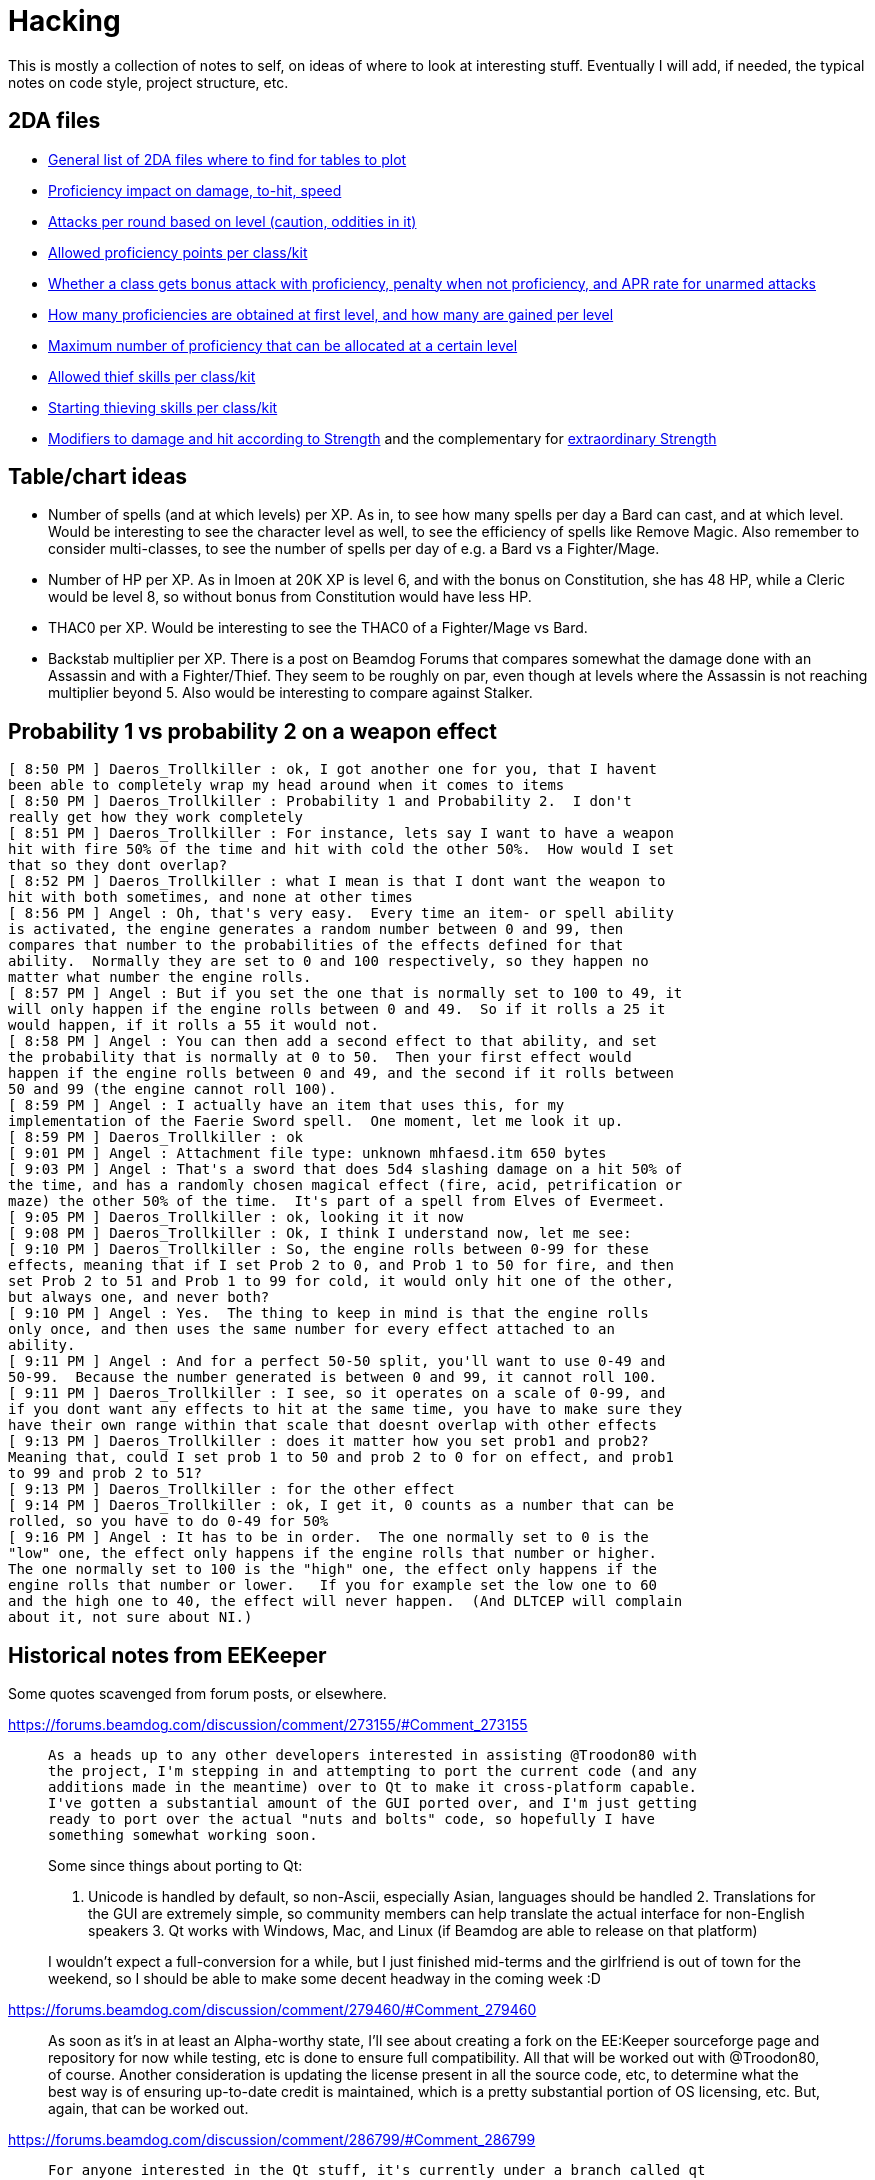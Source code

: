 = Hacking

This is mostly a collection of notes to self, on ideas of where to look at
interesting stuff. Eventually I will add, if needed, the typical notes on code
style, project structure, etc.

== 2DA files

- https://gibberlings3.github.io/iesdp/files/2da/2da_bgee/index.htm[General list
  of 2DA files where to find for tables to plot]
- https://gibberlings3.github.io/iesdp/files/2da/2da_bgee/wspecial.htm[Proficiency
  impact on damage, to-hit, speed]
- https://gibberlings3.github.io/iesdp/files/2da/2da_bgee/wspatck.htm[Attacks
  per round based on level (caution, oddities in it)]
- https://gibberlings3.github.io/iesdp/files/2da/2da_bgee/weapprof.htm[Allowed
  proficiency points per class/kit]
- https://gibberlings3.github.io/iesdp/files/2da/2da_bgee/clswpbon.htm[Whether a
  class gets bonus attack with proficiency, penalty when not proficiency, and
  APR rate for unarmed attacks]
- https://gibberlings3.github.io/iesdp/files/2da/2da_bgee/profs.htm[How many
  proficiencies are obtained at first level, and how many are gained per level]
- https://gibberlings3.github.io/iesdp/files/2da/2da_bgee/profsmax.htm[Maximum
  number of proficiency that can be allocated at a certain level]
- https://gibberlings3.github.io/iesdp/files/2da/2da_bgee/thiefscl.htm[Allowed
  thief skills per class/kit]
- https://gibberlings3.github.io/iesdp/files/2da/2da_bgee/thiefskl.htm[Starting
  thieving skills per class/kit]
- https://gibberlings3.github.io/iesdp/files/2da/2da_bgee/strmod.htm[Modifiers
  to damage and hit according to Strength] and the complementary for
  https://gibberlings3.github.io/iesdp/files/2da/2da_bgee/strmodex.htm[extraordinary
  Strength]

== Table/chart ideas

- Number of spells (and at which levels) per XP. As in, to see how many spells
  per day a Bard can cast, and at which level. Would be interesting to see the
  character level as well, to see the efficiency of spells like Remove Magic.
  Also remember to consider multi-classes, to see the number of spells per day
  of e.g. a Bard vs a Fighter/Mage.

- Number of HP per XP. As in Imoen at 20K XP is level 6, and with the bonus on
  Constitution, she has 48 HP, while a Cleric would be level 8, so without bonus
  from Constitution would have less HP.

- THAC0 per XP. Would be interesting to see the THAC0 of a Fighter/Mage vs Bard.

- Backstab multiplier per XP. There is a post on Beamdog Forums that compares
  somewhat the damage done with an Assassin and with a Fighter/Thief. They seem
  to be roughly on par, even though at levels where the Assassin is not reaching
  multiplier beyond 5. Also would be interesting to compare against Stalker.


== Probability 1 vs probability 2 on a weapon effect

```
[ 8:50 PM ] Daeros_Trollkiller : ok, I got another one for you, that I havent
been able to completely wrap my head around when it comes to items
[ 8:50 PM ] Daeros_Trollkiller : Probability 1 and Probability 2.  I don't
really get how they work completely
[ 8:51 PM ] Daeros_Trollkiller : For instance, lets say I want to have a weapon
hit with fire 50% of the time and hit with cold the other 50%.  How would I set
that so they dont overlap?
[ 8:52 PM ] Daeros_Trollkiller : what I mean is that I dont want the weapon to
hit with both sometimes, and none at other times
[ 8:56 PM ] Angel : Oh, that's very easy.  Every time an item- or spell ability
is activated, the engine generates a random number between 0 and 99, then
compares that number to the probabilities of the effects defined for that
ability.  Normally they are set to 0 and 100 respectively, so they happen no
matter what number the engine rolls.
[ 8:57 PM ] Angel : But if you set the one that is normally set to 100 to 49, it
will only happen if the engine rolls between 0 and 49.  So if it rolls a 25 it
would happen, if it rolls a 55 it would not.
[ 8:58 PM ] Angel : You can then add a second effect to that ability, and set
the probability that is normally at 0 to 50.  Then your first effect would
happen if the engine rolls between 0 and 49, and the second if it rolls between
50 and 99 (the engine cannot roll 100).
[ 8:59 PM ] Angel : I actually have an item that uses this, for my
implementation of the Faerie Sword spell.  One moment, let me look it up.
[ 8:59 PM ] Daeros_Trollkiller : ok
[ 9:01 PM ] Angel : Attachment file type: unknown mhfaesd.itm 650 bytes
[ 9:03 PM ] Angel : That's a sword that does 5d4 slashing damage on a hit 50% of
the time, and has a randomly chosen magical effect (fire, acid, petrification or
maze) the other 50% of the time.  It's part of a spell from Elves of Evermeet.
[ 9:05 PM ] Daeros_Trollkiller : ok, looking it it now
[ 9:08 PM ] Daeros_Trollkiller : Ok, I think I understand now, let me see:
[ 9:10 PM ] Daeros_Trollkiller : So, the engine rolls between 0-99 for these
effects, meaning that if I set Prob 2 to 0, and Prob 1 to 50 for fire, and then
set Prob 2 to 51 and Prob 1 to 99 for cold, it would only hit one of the other,
but always one, and never both?
[ 9:10 PM ] Angel : Yes.  The thing to keep in mind is that the engine rolls
only once, and then uses the same number for every effect attached to an
ability.
[ 9:11 PM ] Angel : And for a perfect 50-50 split, you'll want to use 0-49 and
50-99.  Because the number generated is between 0 and 99, it cannot roll 100.
[ 9:11 PM ] Daeros_Trollkiller : I see, so it operates on a scale of 0-99, and
if you dont want any effects to hit at the same time, you have to make sure they
have their own range within that scale that doesnt overlap with other effects
[ 9:13 PM ] Daeros_Trollkiller : does it matter how you set prob1 and prob2?
Meaning that, could I set prob 1 to 50 and prob 2 to 0 for on effect, and prob1
to 99 and prob 2 to 51?
[ 9:13 PM ] Daeros_Trollkiller : for the other effect
[ 9:14 PM ] Daeros_Trollkiller : ok, I get it, 0 counts as a number that can be
rolled, so you have to do 0-49 for 50%
[ 9:16 PM ] Angel : It has to be in order.  The one normally set to 0 is the
"low" one, the effect only happens if the engine rolls that number or higher.
The one normally set to 100 is the "high" one, the effect only happens if the
engine rolls that number or lower.   If you for example set the low one to 60
and the high one to 40, the effect will never happen.  (And DLTCEP will complain
about it, not sure about NI.)
```

== Historical notes from EEKeeper

Some quotes scavenged from forum posts, or elsewhere.

https://forums.beamdog.com/discussion/comment/273155/#Comment_273155

[quote]
____
 As a heads up to any other developers interested in assisting @Troodon80 with
 the project, I'm stepping in and attempting to port the current code (and any
 additions made in the meantime) over to Qt to make it cross-platform capable.
 I've gotten a substantial amount of the GUI ported over, and I'm just getting
 ready to port over the actual "nuts and bolts" code, so hopefully I have
 something somewhat working soon.

Some since things about porting to Qt:

1. Unicode is handled by default, so non-Ascii, especially Asian, languages
should be handled 2. Translations for the GUI are extremely simple, so community
members can help translate the actual interface for non-English speakers 3. Qt
works with Windows, Mac, and Linux (if Beamdog are able to release on that
platform)

I wouldn't expect a full-conversion for a while, but I just finished mid-terms
and the girlfriend is out of town for the weekend, so I should be able to make
some decent headway in the coming week :D
____

https://forums.beamdog.com/discussion/comment/279460/#Comment_279460

[quote]
____
As soon as it's in at least an Alpha-worthy state, I'll see about creating a
fork on the EE:Keeper sourceforge page and repository for now while testing, etc
is done to ensure full compatibility. All that will be worked out with
@Troodon80, of course. Another consideration is updating the license present in
all the source code, etc, to determine what the best way is of ensuring
up-to-date credit is maintained, which is a pretty substantial portion of OS
licensing, etc. But, again, that can be worked out.
____

https://forums.beamdog.com/discussion/comment/286799/#Comment_286799

____
 For anyone interested in the Qt stuff, it's currently under a branch called qt
 on the Sourceforge repository, if it's generally accessible now. Hopefully it
 finishes up relatively quickly now that it's out there.

Not the sexiest code by any means, but it's getting there!
____



https://forums.beamdog.com/discussion/comment/287439/#Comment_287439

[quote]
 @Parasprite I've been looking at some of the structures from the original
 Shadow Keeper during conversion, and there a quite a few places that were
 "unknown" during original creation that are now documented at IEDSP. One of
 those is the name, where an "unknown" section after the name in the structure
 for PCs is actually the rest of the 32-byte max length.

https://forums.beamdog.com/discussion/comment/396662/#Comment_396662[Release
v1.0.2.1 published, on 2013]. Doesn't seem Qt based.


https://forums.beamdog.com/discussion/comment/398847/#Comment_398847

[quote]
What happens is the game, and EE Keeper, looks at the game table and reads
"PALADIN". That's the class. For example: When the table reads "FIGHTER_MAGE",
it means there can be a potential dual class or multiclass because there is more
than one class available; either of the two classes can be set as the 'original'
class. That's not actually how it works, but it's the easiest and least
confusing way I can explain it.


https://forums.beamdog.com/discussion/comment/423357/#Comment_423357[v1.0.2.2]


https://forums.beamdog.com/discussion/comment/430879/#Comment_430879[Source code
not yet published:]

[quote]
@oskargargas, it is open source. However, due to not having the time to
actually update the source code online I suppose you could consider it closed
source. There are a number of things I want to do before updating the soruce,
though. It is currently quite messy with compiler flags, etc., and I want to
trim it down and clean it up before releasing it.

https://forums.beamdog.com/discussion/comment/432646/#Comment_432646[lame
excuse...]

[quote]
@oskargargas, or the compiler flags I use on a daily basis as part of my work.
EE Keeper is only a small program, but I would still like to clean some of it
up. There's some redundant functions there that I rewrote and didn't get rid of
at the time (compiler flags to disable). I have no idea when I'll get a chance
to do update the source, but it probably won't be before the new year.


https://forums.beamdog.com/discussion/comment/493334/#Comment_493334

[quote]
@crimsonknight, no, sorry. Even if I completely rewrote the code to be
compatible with Android, I would probably have to remove myself from the game
developers' official forum (due to being a moderator). Google/Android's terms of
use are quite draconian with regards to one application editing the files from
another, and if it appears that Beamdog are condoning the use of this
application in conjunction with their game then the game itself might end up
dropped from the store.


https://forums.beamdog.com/discussion/comment/495695/#Comment_495695[First
mention of the Qt port being workable, and that he seems to pick up where the
other dude left it]

This is a large, important post with screenshots, and several explanations.


https://forums.beamdog.com/discussion/comment/508682/#Comment_508682[About the
detection of games]

[quote]
The old versions of Keeper, like Shadow Keeper, tried to detect the game via
executable. This was to try and prevent the user opening a BG1 saved game in
Keeper when only BG2 saved games were expected. In retrospect, this could have
been handled by including the structures for both games and making an all-in-one
editor. However, since both Enhanced Editions use the same executable name, that
is now pointless. If you happen to be using a very early version of Keeper, then
you will need to update to avoid issues.


https://forums.beamdog.com/discussion/comment/520554/#Comment_520554

[quote]
As for the code, you should only need to log in to SourceForge in order to view.
Note that it's the Qt code and not the MFC code; i.e. the one that I am
dedicated to here on the forum—I am chipping away at the Qt version in my spare
time, but since it is basically from the ground up, it gets less attention than
the one that is tried and tested (whether it works or not is a different thing
:D). I have done more on the Qt version but haven't bothered updating the
repository since mattinm apparently left (probably too busy).


https://forums.beamdog.com/discussion/comment/539920/#Comment_539920

A lengthy post from Troodon80 with thought on how to setup "profiles" for
different games, including EE vs classic, continued by himself and with some
answers a bit below, in the same page.


